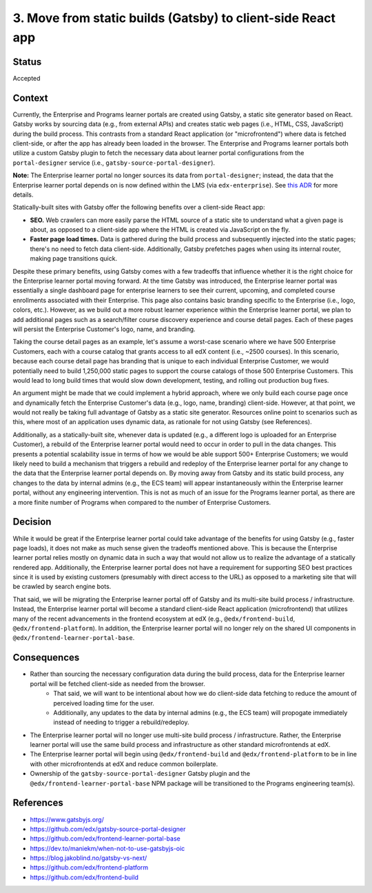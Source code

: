============================================================
3. Move from static builds (Gatsby) to client-side React app
============================================================

******
Status
******

Accepted

*******
Context
*******

Currently, the Enterprise and Programs learner portals are created using Gatsby, a static site generator based on React. Gatsby works by sourcing data (e.g., from external APIs) and creates static web pages (i.e., HTML, CSS, JavaScript) during the build process. This contrasts from a standard React application (or "microfrontend") where data is fetched client-side, or after the app has already been loaded in the browser. The Enterprise and Programs learner portals both utilize a custom Gatsby plugin to fetch the necessary data about learner portal configurations from the ``portal-designer`` service (i.e., ``gatsby-source-portal-designer``).

**Note:** The Enterprise learner portal no longer sources its data from ``portal-designer``; instead, the data that the Enterprise learner portal depends on is now defined within the LMS (via ``edx-enterprise``). See `this ADR <0002-no-longer-rely-on-portal-designer.rst>`_ for more details.

Statically-built sites with Gatsby offer the following benefits over a client-side React app:

* **SEO.** Web crawlers can more easily parse the HTML source of a static site to understand what a given page is about, as opposed to a client-side app where the HTML is created via JavaScript on the fly.
* **Faster page load times.** Data is gathered during the build process and subsequently injected into the static pages; there's no need to fetch data client-side. Additionally, Gatsby prefetches pages when using its internal router, making page transitions quick.

Despite these primary benefits, using Gatsby comes with a few tradeoffs that influence whether it is the right choice for the Enterprise learner portal moving forward. At the time Gatsby was introduced, the Enterprise learner portal was essentially a single dashboard page for enterprise learners to see their current, upcoming, and completed course enrollments associated with their Enterprise. This page also contains basic branding specific to the Enterprise (i.e., logo, colors, etc.). However, as we build out a more robust learner experience within the Enterprise learner portal, we plan to add additional pages such as a search/filter course discovery experience and course detail pages. Each of these pages will persist the Enterprise Customer's logo, name, and branding.

Taking the course detail pages as an example, let's assume a worst-case scenario where we have 500 Enterprise Customers, each with a course catalog that grants access to all edX content (i.e., ~2500 courses). In this scenario, because each course detail page has branding that is unique to each individual Enterprise Customer, we would potentially need to build 1,250,000 static pages to support the course catalogs of those 500 Enterprise Customers. This would lead to long build times that would slow down development, testing, and rolling out production bug fixes.

An argument might be made that we could implement a hybrid approach, where we only build each course page once and dynamically fetch the Enterprise Customer's data (e.g., logo, name, branding) client-side. However, at that point, we would not really be taking full advantage of Gatsby as a static site generator. Resources online point to scenarios such as this, where most of an application uses dynamic data, as rationale for not using Gatsby (see References).

Additionally, as a statically-built site, whenever data is updated (e.g., a different logo is uploaded for an Enterprise Customer), a rebuild of the Enterprise learner portal would need to occur in order to pull in the data changes. This presents a potential scalability issue in terms of how we would be able support 500+ Enterprise Customers; we would likely need to build a mechanism that triggers a rebuild and redeploy of the Enterprise learner portal for any change to the data that the Enterprise learner portal depends on. By moving away from Gatsby and its static build process, any changes to the data by internal admins (e.g., the ECS team) will appear instantaneously within the Enterprise learner portal, without any engineering intervention. This is not as much of an issue for the Programs learner portal, as there are a more finite number of Programs when compared to the number of Enterprise Customers.

********
Decision
********

While it would be great if the Enterprise learner portal could take advantage of the benefits for using Gatsby (e.g., faster page loads), it does not make as much sense given the tradeoffs mentioned above. This is because the Enterprise learner portal relies mostly on dynamic data in such a way that would not allow us to realize the advantage of a statically rendered app. Additionally, the Enterprise learner portal does not have a requirement for supporting SEO best practices since it is used by existing customers (presumably with direct access to the URL) as opposed to a marketing site that will be crawled by search engine bots.

That said, we will be migrating the Enterprise learner portal off of Gatsby and its multi-site build process / infrastructure. Instead, the Enterprise learner portal will become a standard client-side React application (microfrontend) that utilizes many of the recent advancements in the frontend ecosystem at edX (e.g., ``@edx/frontend-build``, ``@edx/frontend-platform``). In addition, the Enterprise learner portal will no longer rely on the shared UI components in ``@edx/frontend-learner-portal-base``.

************
Consequences
************

* Rather than sourcing the necessary configuration data during the build process, data for the Enterprise learner portal will be fetched client-side as needed from the browser.
    * That said, we will want to be intentional about how we do client-side data fetching to reduce the amount of perceived loading time for the user.
    * Additionally, any updates to the data by internal admins (e.g., the ECS team) will propogate immediately instead of needing to trigger a rebuild/redeploy.
* The Enterprise learner portal will no longer use multi-site build process / infrastructure. Rather, the Enterprise learner portal will use the same build process and infrastructure as other standard microfrontends at edX.
* The Enterprise learner portal will begin using ``@edx/frontend-build`` and ``@edx/frontend-platform`` to be in line with other microfrontends at edX and reduce common boilerplate.
* Ownership of the ``gatsby-source-portal-designer`` Gatsby plugin and the ``@edx/frontend-learner-portal-base`` NPM package will be transitioned to the Programs engineering team(s).

**********
References
**********

* https://www.gatsbyjs.org/
* https://github.com/edx/gatsby-source-portal-designer
* https://github.com/edx/frontend-learner-portal-base
* https://dev.to/maniekm/when-not-to-use-gatsbyjs-oic
* https://blog.jakoblind.no/gatsby-vs-next/
* https://github.com/edx/frontend-platform
* https://github.com/edx/frontend-build
